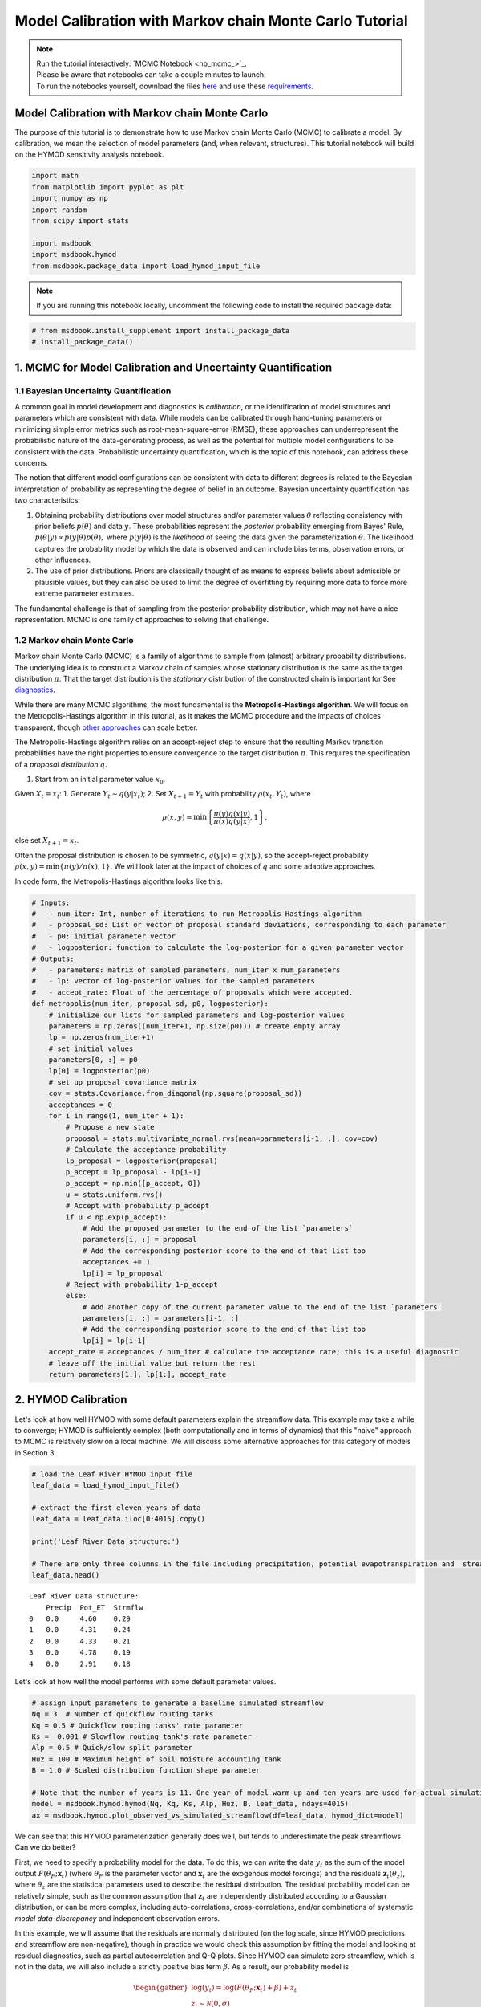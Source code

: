.. role:: python(code)
   :language: python


Model Calibration with Markov chain Monte Carlo Tutorial
********************************************************

.. note::

    | Run the tutorial interactively:  `MCMC Notebook <nb_mcmc_>`_.
    | Please be aware that notebooks can take a couple minutes to launch.
    | To run the notebooks yourself, download the files `here <https://github.com/IMMM-SFA/msd_uncertainty_ebook/tree/main/notebooks>`_ and use these `requirements <https://github.com/IMMM-SFA/msd_uncertainty_ebook/blob/main/requirements.txt>`_.


Model Calibration with Markov chain Monte Carlo
===============================================

The purpose of this tutorial is to demonstrate how to use Markov chain Monte Carlo (MCMC) to calibrate a model. By calibration, we mean the selection of model parameters (and, when relevant, structures). This tutorial notebook will build on the HYMOD sensitivity analysis notebook.

.. code:: ipython3

    import math
    from matplotlib import pyplot as plt
    import numpy as np
    import random
    from scipy import stats

    import msdbook
    import msdbook.hymod
    from msdbook.package_data import load_hymod_input_file


.. note::

    If you are running this notebook locally, uncomment the following code to install the required package data:


.. code:: ipython3

    # from msdbook.install_supplement import install_package_data
    # install_package_data()


1. MCMC for Model Calibration and Uncertainty Quantification
============================================================

1.1 Bayesian Uncertainty Quantification
---------------------------------------

A common goal in model development and diagnostics is *calibration*, or the identification of model structures and parameters which are consistent with data. While models can be calibrated through hand-tuning parameters or minimizing simple error metrics such as root-mean-square-error (RMSE), these approaches can underrepresent the probabilistic nature of the data-generating process, as well as the potential for multiple model configurations to be consistent with the data. Probabilistic uncertainty quantification, which is the topic of this notebook, can address these concerns.

The notion that different model configurations can be consistent with data to different degrees is related to the Bayesian interpretation of probability as representing the degree of belief in an outcome. Bayesian uncertainty quantification has two characteristics:

1. Obtaining probability distributions over model structures and/or parameter values :math:`\theta` reflecting consistency with prior beliefs :math:`p(\theta)` and data :math:`y`. These probabilities represent the *posterior* probability emerging from Bayes' Rule, :math:`p(\theta | y) \propto p(y |\theta) p(\theta),` where :math:`p(y | \theta)` is the *likelihood* of seeing the data given the parameterization :math:`\theta`. The likelihood captures the probability model by which the data is observed and can include bias terms, observation errors, or other influences.
2. The use of prior distributions. Priors are classically thought of as means to express beliefs about admissible or plausible values, but they can also be used to limit the degree of overfitting by requiring more data to force more extreme parameter estimates.

The fundamental challenge is that of sampling from the posterior probability distribution, which may not have a nice representation.
MCMC is one family of approaches to solving that challenge.

1.2 Markov chain Monte Carlo
----------------------------

Markov chain Monte Carlo (MCMC) is a family of algorithms to sample from (almost) arbitrary probability distributions. The underlying idea is to construct a Markov chain of samples whose stationary distribution is the same as the target distribution :math:`\pi`. That the target distribution is the *stationary* distribution of the constructed chain is important for See `diagnostics <#4-tips-for-using-mcmc>`_.

While there are many MCMC algorithms, the most fundamental is the **Metropolis-Hastings algorithm**. We will focus on the Metropolis-Hastings algorithm in this tutorial, as it makes the MCMC procedure and the impacts of choices transparent, though `other approaches <#3-challenges-and-next-steps>`_ can scale better.

The Metropolis-Hastings algorithm relies on an accept-reject step to ensure that the resulting Markov transition probabilities have the right properties to ensure convergence to the target distribution :math:`\pi`. This requires the specification of a *proposal distribution* :math:`q`.

1. Start from an initial parameter value :math:`x_0`.

Given :math:`X_t = x_t`:
1. Generate :math:`Y_t \sim q(y | x_t)`;
2. Set :math:`X_{t+1} = Y_t` with probability :math:`\rho(x_t, Y_t)`,
where

.. math::

    \rho(x, y) = \min \left\{\frac{\pi(y)}{\pi(x)}\frac{q(x | y)}{q(y | x)}, 1\right\},


else set :math:`X_{t+1} = x_t`.

Often the proposal distribution is chosen to be symmetric, :math:`q(y | x) = q(x | y)`, so the accept-reject probability :math:`\rho(x, y) = \min\{\pi(y)/\pi(x), 1\}`. We will look later at the impact of choices of :math:`q` and some adaptive approaches.

In code form, the Metropolis-Hastings algorithm looks like this.

.. code:: ipython3

    # Inputs:
    #   - num_iter: Int, number of iterations to run Metropolis_Hastings algorithm
    #   - proposal_sd: List or vector of proposal standard deviations, corresponding to each parameter
    #   - p0: initial parameter vector
    #   - logposterior: function to calculate the log-posterior for a given parameter vector
    # Outputs:
    #   - parameters: matrix of sampled parameters, num_iter x num_parameters
    #   - lp: vector of log-posterior values for the sampled parameters
    #   - accept_rate: Float of the percentage of proposals which were accepted.
    def metropolis(num_iter, proposal_sd, p0, logposterior):
        # initialize our lists for sampled parameters and log-posterior values
        parameters = np.zeros((num_iter+1, np.size(p0))) # create empty array
        lp = np.zeros(num_iter+1)
        # set initial values
        parameters[0, :] = p0
        lp[0] = logposterior(p0)
        # set up proposal covariance matrix
        cov = stats.Covariance.from_diagonal(np.square(proposal_sd))
        acceptances = 0
        for i in range(1, num_iter + 1):
            # Propose a new state
            proposal = stats.multivariate_normal.rvs(mean=parameters[i-1, :], cov=cov)
            # Calculate the acceptance probability
            lp_proposal = logposterior(proposal)
            p_accept = lp_proposal - lp[i-1]
            p_accept = np.min([p_accept, 0])
            u = stats.uniform.rvs()
            # Accept with probability p_accept
            if u < np.exp(p_accept):
                # Add the proposed parameter to the end of the list `parameters`
                parameters[i, :] = proposal
                # Add the corresponding posterior score to the end of that list too
                acceptances += 1
                lp[i] = lp_proposal
            # Reject with probability 1-p_accept
            else:
                # Add another copy of the current parameter value to the end of the list `parameters`
                parameters[i, :] = parameters[i-1, :]
                # Add the corresponding posterior score to the end of that list too
                lp[i] = lp[i-1]
        accept_rate = acceptances / num_iter # calculate the acceptance rate; this is a useful diagnostic
        # leave off the initial value but return the rest
        return parameters[1:], lp[1:], accept_rate


2. HYMOD Calibration
====================

Let's look at how well HYMOD with some default parameters explain the streamflow data. This example may take a while to converge; HYMOD is sufficiently complex (both computationally and in terms of dynamics) that this "naive" approach to MCMC is relatively slow on a local machine. We will discuss some alternative approaches for this category of models in Section 3.

.. code:: ipython3

    # load the Leaf River HYMOD input file
    leaf_data = load_hymod_input_file()

    # extract the first eleven years of data
    leaf_data = leaf_data.iloc[0:4015].copy()

    print('Leaf River Data structure:')

    # There are only three columns in the file including precipitation, potential evapotranspiration and  streamflow
    leaf_data.head()


.. parsed-literal::

    Leaf River Data structure:
        Precip	Pot_ET	Strmflw
    0	0.0	4.60	0.29
    1	0.0	4.31	0.24
    2	0.0	4.33	0.21
    3	0.0	4.78	0.19
    4	0.0	2.91	0.18


Let's look at how well the model performs with some default parameter values.

.. code:: ipython3

    # assign input parameters to generate a baseline simulated streamflow
    Nq = 3  # Number of quickflow routing tanks
    Kq = 0.5 # Quickflow routing tanks' rate parameter
    Ks =  0.001 # Slowflow routing tank's rate parameter
    Alp = 0.5 # Quick/slow split parameter
    Huz = 100 # Maximum height of soil moisture accounting tank
    B = 1.0 # Scaled distribution function shape parameter

    # Note that the number of years is 11. One year of model warm-up and ten years are used for actual simulation
    model = msdbook.hymod.hymod(Nq, Kq, Ks, Alp, Huz, B, leaf_data, ndays=4015)
    ax = msdbook.hymod.plot_observed_vs_simulated_streamflow(df=leaf_data, hymod_dict=model)


.. raw:: html

  <figure>
      <center><img src="_static/mcmc_observed_vs_simulated.png" style="width:75%"></center>
  </figure>


We can see that this HYMOD parameterization generally does well, but tends to underestimate the peak streamflows. Can we do better?

First, we need to specify a probability model for the data. To do this, we can write the data :math:`y_t` as the sum of the model output :math:`F(\theta_F; \mathbf{x}_t)` (where :math:`\theta_F` is the parameter vector and :math:`\mathbf{x}_t` are the exogenous model forcings) and the residuals :math:`\mathbf{z}_t(\theta_z)`, where :math:`\theta_z` are the statistical parameters used to describe the residual distribution. The residual probability model can be relatively simple, such as the common assumption that :math:`\mathbf{z}_t` are independently distributed according to a Gaussian distribution, or can be more complex, including auto-correlations, cross-correlations, and/or combinations of systematic *model data-discrepancy* and independent observation errors.

In this example, we will assume that the residuals are normally distributed (on the log scale, since HYMOD predictions and streamflow are non-negative), though in practice we would check this assumption by fitting the model and looking at residual diagnostics, such as partial autocorrelation and Q-Q plots. Since HYMOD can simulate zero streamflow, which is not in the data, we will also include a strictly positive bias term :math:`\beta`. As a result, our probability model is

.. math::

    \begin{gather*}
    \log(y_t) = \log(F(\theta_F; \mathbf{x}_t) + \beta) + z_t \\
    z_t \sim \mathcal{N}(0, \sigma)
    \end{gather*}

This means that we need the following model and statistical parameters:

1. :code:`Nq`: the number of quickflow routing tanks;
2. :code:`Kq`: the quickflow routing tanks' rate parameter;
3. :code:`Ks`: The slowflow routing tanks' rate parameter;
4. :code:`Alp`: The quick/slow split parameter;
5. :code:`Huz`: The maximum height of soil moisture accounting tank;
6. :code:`B`: The scaled distribution function scale parameter;
7. :code:`beta`: Positive bias term, since HYMOD can produce zero simulated streamflow;
8. :code:`sigma`: Standard deviation of the log-residual normal distribution.


2.1: Prior Distributions
------------------------

MCMC lets us sample from arbitrary probability distributions, including Bayesian posterior distributions. One advantage of a Bayesian approach to model calibration is that it lets us include prior information for parameter values, which can help guide inferences towards mechanistically reasonable values. In the absence of firm prior information about parameter values, we can check that prior distributions result in reasonable simulations with a *prior predictive check*. Let's start with the following priors, which we assume are independent across parameter.

1. :code:`Kq`: :math:`\text{LogNormal}(0.25, 0.5)`;
2. :code:`Ks`: :math:`\text{LogNormal}(0.95, 0.003)`;
3. :code:`Alp`: :math:`\text{Beta}(2, 2)`;
4. :code:`Huz`: :math:`\mathcal{N}(100, 20)`;
5. :code:`B`: :math:`\text{LogNormal}(0.1, 1)`;
6. :code:`beta`: :math:`\text{LogNormal}(0.05, 0.5)`;
7. :code:`sigma`: :math:`\text{LogNormal}(0.5, 0.5)`.

To conduct a prior predictive check, we will generate samples from these distributions, evaluate the model (and add residuals), and then look at the distribution of output (or output summary statistics) about which we have some intuition about what are reasonable values. Note that we will not explicitly compare these results to the data, we do not want to overfit.

.. code:: ipython3

    plt.hist(stats.lognorm(s=0.05, scale=0.5).rvs(1000))


.. parsed-literal::

    (array([ 11.,  57., 149., 253., 274., 164.,  72.,  14.,   5.,   1.]),
    array([0.42775933, 0.44519798, 0.46263663, 0.48007528, 0.49751394,
            0.51495259, 0.53239124, 0.54982989, 0.56726855, 0.5847072 ,
            0.60214585]),
    <BarContainer object of 10 artists>)


.. raw:: html

  <figure>
      <center><img src="_static/mcmc_hist_lognorm.png" style="width:75%"></center>
  </figure>


.. code:: ipython3

    ndays = 4015
    nsamples = 1000

    # generate prior samples
    Kq_prior = stats.lognorm(s=0.25, scale=0.5)
    Ks_prior = stats.lognorm(s=0.95, scale=0.003)
    Alp_prior = stats.beta(2, 2)
    Huz_prior = stats.norm(100, 20)
    B_prior = stats.lognorm(s=0.1, scale=1)
    beta_prior = stats.lognorm(s=0.05, scale=0.25)
    sigma_prior = stats.lognorm(s=0.25, scale=0.25)

    Kq = Kq_prior.rvs(nsamples)
    Ks = Ks_prior.rvs(nsamples)
    Alp = Alp_prior.rvs(nsamples)
    Huz = Huz_prior.rvs(nsamples)
    B = B_prior.rvs(nsamples)
    beta = beta_prior.rvs(nsamples)
    sigma = sigma_prior.rvs(nsamples)

    # preallocate output storage
    prior_out = np.zeros((ndays, nsamples))
    # note that we include the error/noise in these simulations
    for i in range(nsamples):
        prior_out[:, i] = np.exp(np.log(msdbook.hymod.hymod(3, Kq[i], Ks[i], Alp[i], Huz[i], B[i], leaf_data, ndays=ndays)['Q'] + beta[i]) + stats.norm(0, sigma[i]).rvs(ndays))


.. code:: ipython3

    # compute 90% prediction interval for each time step
    prior_q90 = np.quantile(prior_out, [0.05, 0.5, 0.95], axis=1)
    fig, strmflw_ax = plt.subplots(figsize=[12,6])
    strmflw_ax.set_ylim([0, 50])
    strmflw_ax.scatter(range(0, ndays), leaf_data.Strmflw, color="red", s=3)
    strmflw_ax.plot(range(0, ndays), prior_q90[1, :], color="black")
    strmflw_ax.fill_between(range(0, ndays), prior_q90[0, :], prior_q90[2, :], color="blue", alpha=0.3)
    strmflw_ax.legend(['Observations', 'Prior Predictive Median', '90% Prior Predictive Interval'], loc='upper right')


.. raw:: html

  <figure>
      <center><img src="_static/mcmc_quantile.png" style="width:75%"></center>
  </figure>


This looks reasonable as a starting point; we may not be capturing the most extreme data in our 90% interval, but we also wouldn't expect to, and as none of our priors are uniform, we are not closing off the possibility that the posteriors could be wider.

2.2 Metropolis-Hastings
-----------------------

To implement the Metropolis-Hastings algorithm, we'll start by writing functions to compute the log-posterior of the probability model.

.. code:: ipython3

    def log_prior(Kq, Ks, Alp, Huz, B, beta, sigma):
        lp = 0
        lp += stats.lognorm.logpdf(Kq, s=0.25, scale=0.5)
        lp += stats.lognorm.logpdf(Ks, s=0.95, scale=0.003)
        lp += stats.beta.logpdf(Alp, 2, 2)
        lp += stats.norm.logpdf(Huz, 100, 20)
        lp += stats.lognorm.logpdf(B, s=0.1, scale=1)
        lp += stats.lognorm.logpdf(beta, s=0.05, scale=0.25)
        lp += stats.lognorm.logpdf(sigma, s=0.5, scale=0.25)
        return lp


    def log_likelihood(Kq, Ks, Alp, Huz, B, beta, sigma, leaf_data, ndays):
        hymod_out = msdbook.hymod.hymod(3, Kq, Ks, Alp, Huz, B, leaf_data, ndays=ndays)['Q']
        residuals = np.log(leaf_data['Strmflw']) - np.log(hymod_out + beta) # compute residuals
        ll = np.sum(stats.norm.logpdf(residuals, scale=sigma))
        return ll


    def log_posterior(params, leaf_data=leaf_data, ndays=4015):
        Kq, Ks, Alp, Huz, B, beta, sigma = tuple(params[0])
        lp = log_prior(Kq, Ks, Alp, Huz, B, beta, sigma)
        # only evaluate the model if the log-prior > -Inf
        if not (math.isinf(lp) and lp < 0):
            ll = log_likelihood(Kq, Ks, Alp, Huz, B, beta, sigma, leaf_data, ndays)
            lp += ll
        return lp


Next, we'll implement the Metropolis-Hastings algorithm. The number of iterations is set to 100,000, which is needed for convergence. The :python:`metropolis()` function may take a long time to run (75-290 min), to speed this up, reduce the :python:`niter` parameter (ex. :python:`niter = 1000`).

.. code:: ipython3

    niter = 100000

    init_params = np.array([[1.0, 0.5, 0.5, 100, 1.0, 0.1, 0.5]])
    proposal_sd = [0.005, 0.001, 0.005, 1.0, 0.005, 0.001, 0.005]


.. code:: ipython3

    out = metropolis(niter, proposal_sd, init_params, log_posterior)


What is the acceptance rate? Both too high and too low of an acceptance rate suggest something is off with how our sampler is balancing exploration and exploitation. The theoretical "ideal" is between 24-45%.

.. code:: ipython3

    out[2]


.. parsed-literal::

    0.27565


To provide some evidence for convergence, let's look at the traceplots. We'll look at a burn-in of 1/10 the number of iterations; this may need to change depending on the number of iterations you run (e.g. if the traceplot after the red vertical line appears to shift versus appearing roughly stationary for the rest of the chain).

.. code:: ipython3

    parnames = ["Kq", "Ks", "Alp", "Huz", "B", "beta", "sigma"]
    nburn = int(niter / 10)
    fig, axs = plt.subplots(7, 1, sharex=True, figsize=[12, 10])
    for i in range(0, 7):
        axs[i].plot(out[0][:, i])
        axs[i].axvline(x=nburn, color="red") # modify x to look at other burnin lengths
        axs[i].set_ylabel(parnames[i])
    axs[6].set_xlabel("Iteration")


.. parsed-literal::

    Text(0.5, 0, 'Iteration')


.. raw:: html

  <figure>
      <center><img src="_static/mcmc_traceplot.png" style="width:75%"></center>
  </figure>


We can see that we might have converged by 10,000 iterations (or possibly earlier). We will discard the samples from before this point as burn-in since they have an unrepresentative probability in the sampled chain.

Let's zoom in on the samples from after this point.

.. code:: ipython3

    fig, axs = plt.subplots(7, 1, sharex=True, figsize=[12, 10])
    for i in range(0, 7):
        axs[i].plot(out[0][(nburn+1):niter, i])
        axs[i].set_ylabel(parnames[i])
    axs[6].set_xlabel("Iteration")


.. parsed-literal::

    Text(0.5, 0, 'Iteration')


.. raw:: html

  <figure>
      <center><img src="_static/mcmc_traceplot_cropped.png" style="width:75%"></center>
  </figure>


These chains look like a "hairy caterpillar", which is the ideal pattern for the chain to mix well and sample systematically throughout the posterior distribution. If our proposal distribution had been too narrow, we would have accepted many more samples, but the traceplot above would look like a narrow line "dragging" slowly, instead of bouncing around. If it had been too wide, we would have rejected many more samples, and the traceplot would have looked more like a city skyline, as the sampler would have gotten stuck at the same value for a long time.

A further check for convergence is to look at how the samples change between the first half of the post-burn-in chain and its entirety. If the second half of the samples do not materially change the distribution, that is evidence for convergence.
To check convergence more systematically, we could also run multiple chains starting at different initial conditions to check that the chains reach roughly the same distribution, but we will skip that for now.

Let's look at the resulting parameter distributions.

.. code:: ipython3

    parbase = [0.5, 0.001, 0.5, 100, 1.0] # Scaled distribution function shape parameter
    fig, axs = plt.subplots(1, 7, figsize=[12,6], sharey=True)
    for i in range(0, 7):
        axs[i].hist(out[0][(nburn+1):niter, i])
        axs[i].set_xlabel(parnames[i])
    axs[0].set_ylabel("Count")


.. parsed-literal::

    Text(0, 0.5, 'Count')


.. raw:: html

  <figure>
      <center><img src="_static/mcmc_parameter_distributions.png" style="width:75%"></center>
  </figure>


Now, let's simulate from the posterior distribution to see how well we capture the observed streamflow.

.. code:: ipython3

    nsamp = 2000
    idx = random.choices(range((nburn+1), niter), k=nsamp)

    # simulate
    hymod_sim = np.zeros((ndays, nsamp))
    for index, i in enumerate(idx):
        hymod_sim[:, index] = np.exp(np.log(msdbook.hymod.hymod(3, out[0][i, 0], out[0][i, 1], out[0][i, 2], out[0][i, 3], out[0][i, 4], leaf_data, ndays=ndays)['Q'] + out[0][i, 5]) + stats.norm(0, out[0][i, 6]).rvs(ndays))

    # compute quantiles
    hymod_q = np.quantile(hymod_sim, [0.05, 0.5, 0.95], axis=1)


.. code:: ipython3

    fig, strmflw_ax = plt.subplots(figsize=[12,6])
    strmflw_ax.set_ylim([0, 50])
    strmflw_ax.scatter(range(0, ndays), leaf_data.Strmflw, color="red", s=3)
    strmflw_ax.plot(range(0, ndays), hymod_q[1, :], color="black")
    strmflw_ax.fill_between(range(0, ndays), hymod_q[0, :], hymod_q[2, :], color="blue", alpha=0.3)
    strmflw_ax.legend(['Observations', 'Posterior Predictive Median', '90% Posterior Predictive Interval'], loc='upper right')


.. raw:: html

  <figure>
      <center><img src="_static/mcmc_posterior_predictive.png" style="width:75%"></center>
  </figure>


We can visually see that we fail to capture some of the extremes in the 90% projection interval. This is ok; we would expect about 10% of the data to be outside of the interval if the model were well-calibrated. To check, we can compute the *surprise index*, which is the fraction of points outside of the projection interval.

.. code:: ipython3

    si = 1 - (sum([hymod_q[0, i] <= leaf_data.Strmflw[i] <= hymod_q[2, i] for i in range(0, ndays)]) / ndays)
    si


.. parsed-literal::

    0.09464508094645085


The surprise index is 9.3%, when we would expect it to be 10%. That's not bad (actually, it's quite good), and means that the model is well calibrated. If we wanted to dial the calibration in further (or if the surprise index were far off, like 20% or 2%), we could change the priors to be more or less restrictive as appropriate.

1. Challenges and Next Steps
============================

Two of the main challenges in implementing MCMC are:

1. The complexity of the model. As MCMC can take hundreds of thousands of model evaluations, small increases in computational expense can be the difference in whether MCMC is feasible or not. Increasing number of un- or weakly-correlated parameters (model or statistical) can also pose problems, as these require more samples to fully explore and capture the distribution. Since the Metropolis-Hastings algorithm in particular is fundamentally serial (the need to burn in every chain means there is only a weak benefit to parallelization), these challenges are to some degree unavoidable without the use of a more sophisticated algorithm.
2. Selection of the proposal distribution. The efficiency of the sampler makes a big difference in the number of needed samples and the *effective sample size* of the resulting chain. This can require a lot of tuning and gets more complex as the number of parameters increases.
3. Specification of the likelihood/probability model. We used a fairly simple model for the HYMOD residuals, but for more complex settings, the residuals may exhibit a high degree of spatial or temporal autocorrelation or may be highly nonstationary. Developing the model and writing down the likelihood function for the error process may be intractable for some classes of models.

The first two challenges can be addressed with more advanced methods than those used here. Adaptive Metropolis-Hastings algorithms (such as those included in the :code:`adaptMCMC` R package or :code:`AdaptiveMCMC` in Julia) automatically tune the proposal distribution based on the acceptance rate. Much more powerful algorithms such as Hamiltonian Monte Carlo (used in the Stan family of packages, :code:`pyMC3` in Python, and :code:`Turing` in Julia) use information about the gradient of the posterior to sample very efficiently, though this often requires the ability to automatically differentiate external simulation models, which may or may not always be possible.

When writing down a likelihood function is intractable, Approximate Bayesian Computing (ABC) is a likelihood-free approach which is based on comparing summary statistics, rather than computing the posterior density.

4. Tips for Using MCMC
======================

In this tutorial, we saw how to implement the Metropolis-Hastings algorithm for HYMOD. In order to use Metropolis-Hastings or other MCMC algorithms to your problem, you will need to answer the following questions:

1. Do you have a probability model for the data-generating process? This could be a statistical model for the data or a model for the discrepancy between a simulation model and the data. We often begin with a relatively simple model (*e.g.* normally-distributed residuals) and add complexity based on whether residual diagnostics suggest that the probability model was appropriate. If you do not or cannot write down an appropriate probability model, you could look at likelihood-free methods such as ABC.
2. How complex is your inference problem? The more computationally complex your model or the higher the dimensionality of the parameter space, the longer MCMC will need to run to fully sample from the posterior distribution. If your model is too complex, you could begin with initial uncertainty characterization or sensitivity analyses to evaluate the extent to which dimension reduction is possible, and you could look into emulation or surrogate modeling methods. Using Hamiltonian Monte Carlo methods are also an option if your model is amenable to automatic differentiation.
3. How important is parametric uncertainty for your problem? If you're only interested in a point estimate of parameters, you could more directly optimize the posterior density to find the maximum *a posteriori* estimate instead of sampling from the posterior distribution.

If your answers to these questions suggest that MCMC is tractable and useful for your problem, you should feel free to experiment with the SLR example, including the number of iterations, the probability model specification, and the proposal distribution. The HYMOD example may also be of interest, but takes longer to run.
